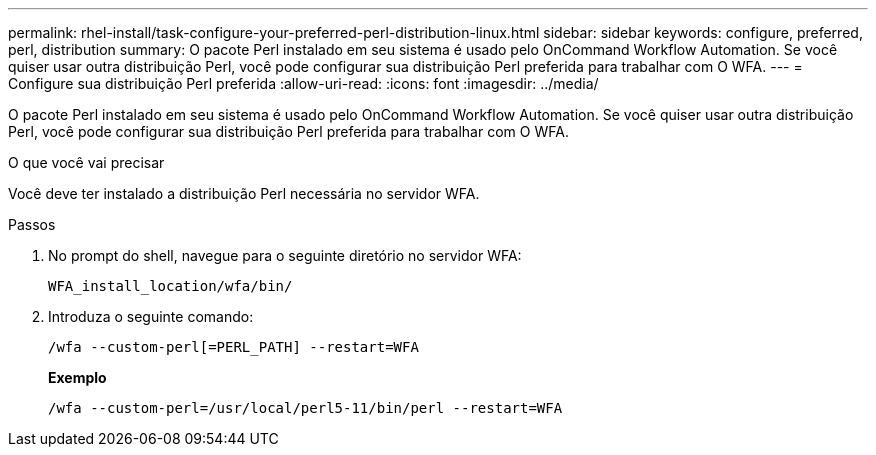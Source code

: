 ---
permalink: rhel-install/task-configure-your-preferred-perl-distribution-linux.html 
sidebar: sidebar 
keywords: configure, preferred, perl, distribution 
summary: O pacote Perl instalado em seu sistema é usado pelo OnCommand Workflow Automation. Se você quiser usar outra distribuição Perl, você pode configurar sua distribuição Perl preferida para trabalhar com O WFA. 
---
= Configure sua distribuição Perl preferida
:allow-uri-read: 
:icons: font
:imagesdir: ../media/


[role="lead"]
O pacote Perl instalado em seu sistema é usado pelo OnCommand Workflow Automation. Se você quiser usar outra distribuição Perl, você pode configurar sua distribuição Perl preferida para trabalhar com O WFA.

.O que você vai precisar
Você deve ter instalado a distribuição Perl necessária no servidor WFA.

.Passos
. No prompt do shell, navegue para o seguinte diretório no servidor WFA:
+
`WFA_install_location/wfa/bin/`

. Introduza o seguinte comando:
+
`/wfa --custom-perl[=PERL_PATH] --restart=WFA`

+
*Exemplo*

+
`/wfa --custom-perl=/usr/local/perl5-11/bin/perl --restart=WFA`


